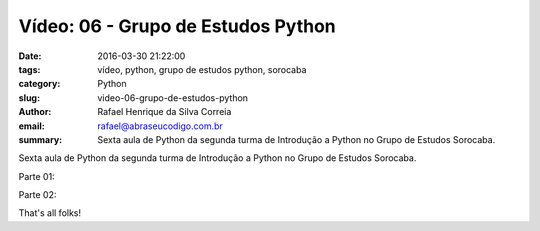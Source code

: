Vídeo: 06 - Grupo de Estudos Python
###################################

:date: 2016-03-30 21:22:00
:tags: vídeo, python, grupo de estudos python, sorocaba
:category: Python
:slug: video-06-grupo-de-estudos-python
:author: Rafael Henrique da Silva Correia
:email:  rafael@abraseucodigo.com.br
:summary: Sexta aula de Python da segunda turma de Introdução a Python no Grupo de Estudos Sorocaba.

Sexta aula de Python da segunda turma de Introdução a Python no Grupo de Estudos Sorocaba.

Parte 01:

.. youtube:: L48rYYEH8_Q

Parte 02:

.. youtube:: FsgFZDpxHWk

That's all folks!
